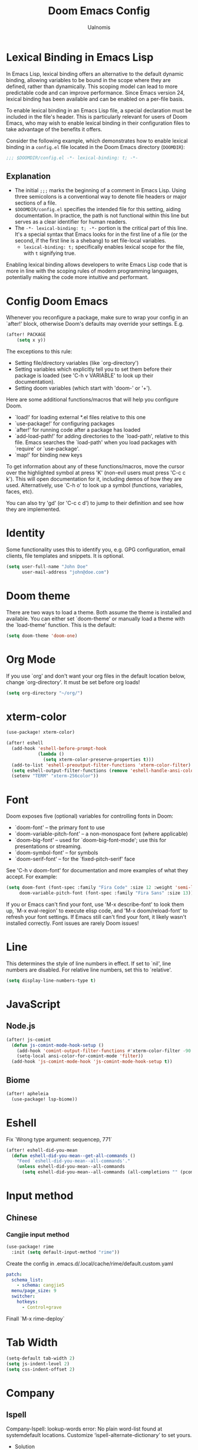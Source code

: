 #+TITLE: Doom Emacs Config
#+PROPERTY: header-args :tangle config.el
#+AUTHOR: Ualnomis

* Lexical Binding in Emacs Lisp
In Emacs Lisp, lexical binding offers an alternative to the default dynamic binding, allowing variables to be bound in the scope where they are defined, rather than dynamically. This scoping model can lead to more predictable code and can improve performance. Since Emacs version 24, lexical binding has been available and can be enabled on a per-file basis.

To enable lexical binding in an Emacs Lisp file, a special declaration must be included in the file's header. This is particularly relevant for users of Doom Emacs, who may wish to enable lexical binding in their configuration files to take advantage of the benefits it offers.

Consider the following example, which demonstrates how to enable lexical binding in a =config.el= file located in the Doom Emacs directory (=DOOMDIR=):

#+BEGIN_SRC emacs-lisp
;;; $DOOMDIR/config.el -*- lexical-binding: t; -*-
#+END_SRC

** Explanation

- The initial =;;;= marks the beginning of a comment in Emacs Lisp. Using three semicolons is a conventional way to denote file headers or major sections of a file.
- =$DOOMDIR/config.el= specifies the intended file for this setting, aiding documentation. In practice, the path is not functional within this line but serves as a clear identifier for human readers.
- The =-*- lexical-binding: t; -*-= portion is the critical part of this line. It's a special syntax that Emacs looks for in the first line of a file (or the second, if the first line is a shebang) to set file-local variables.
  - =lexical-binding: t;= specifically enables lexical scope for the file, with =t= signifying true.

Enabling lexical binding allows developers to write Emacs Lisp code that is more in line with the scoping rules of modern programming languages, potentially making the code more intuitive and performant.

* Config Doom Emacs
Whenever you reconfigure a package, make sure to wrap your config in an `after!' block, otherwise Doom's defaults may override your settings. E.g.
#+begin_src emacs-lisp :tangle no
(after! PACKAGE
    (setq x y))
#+end_src

The exceptions to this rule:
  - Setting file/directory variables (like `org-directory')
  - Setting variables which explicitly tell you to set them before their
    package is loaded (see 'C-h v VARIABLE' to look up their documentation).
  - Setting doom variables (which start with 'doom-' or '+').

Here are some additional functions/macros that will help you configure Doom.
- `load!' for loading external *.el files relative to this one
- `use-package!' for configuring packages
- `after!' for running code after a package has loaded
- `add-load-path!' for adding directories to the `load-path', relative to
  this file. Emacs searches the `load-path' when you load packages with
  `require' or `use-package'.
- `map!' for binding new keys

To get information about any of these functions/macros, move the cursor over the highlighted symbol at press 'K' (non-evil users must press 'C-c c k'). This will open documentation for it, including demos of how they are used. Alternatively, use `C-h o' to look up a symbol (functions, variables, faces, etc).

You can also try 'gd' (or 'C-c c d') to jump to their definition and see how they are implemented.

* Identity
Some functionality uses this to identify you, e.g. GPG configuration, email clients, file templates and snippets. It is optional.
#+begin_src emacs-lisp :tangle no
(setq user-full-name "John Doe"
      user-mail-address "john@doe.com")
#+end_src

* Doom theme
There are two ways to load a theme. Both assume the theme is installed and available. You can either set `doom-theme' or manually load a theme with the `load-theme' function. This is the default:
#+begin_src emacs-lisp
(setq doom-theme 'doom-one)
#+end_src

* Org Mode
If you use `org' and don't want your org files in the default location below, change `org-directory'. It must be set before org loads!
#+begin_src emacs-lisp
(setq org-directory "~/org/")
#+end_src

* xterm-color
#+begin_src emacs-lisp
(use-package! xterm-color)

(after! eshell
  (add-hook 'eshell-before-prompt-hook
            (lambda ()
              (setq xterm-color-preserve-properties t)))
  (add-to-list 'eshell-preoutput-filter-functions 'xterm-color-filter)
  (setq eshell-output-filter-functions (remove 'eshell-handle-ansi-color eshell-output-filter-functions))
  (setenv "TERM" "xterm-256color"))
#+end_src

* Font
Doom exposes five (optional) variables for controlling fonts in Doom:
- `doom-font' -- the primary font to use
- `doom-variable-pitch-font' -- a non-monospace font (where applicable)
- `doom-big-font' -- used for `doom-big-font-mode'; use this for
  presentations or streaming.
- `doom-symbol-font' -- for symbols
- `doom-serif-font' -- for the `fixed-pitch-serif' face

See 'C-h v doom-font' for documentation and more examples of what they accept. For example:
#+begin_src emacs-lisp :tangle no
(setq doom-font (font-spec :family "Fira Code" :size 12 :weight 'semi-light)
     doom-variable-pitch-font (font-spec :family "Fira Sans" :size 13))
#+end_src

If you or Emacs can't find your font, use 'M-x describe-font' to look them up, `M-x eval-region' to execute elisp code, and 'M-x doom/reload-font' to refresh your font settings. If Emacs still can't find your font, it likely wasn't installed correctly. Font issues are rarely Doom issues!

* Line
This determines the style of line numbers in effect. If set to `nil', line numbers are disabled. For relative line numbers, set this to `relative'.
#+begin_src emacs-lisp
(setq display-line-numbers-type t)
#+end_src

* JavaScript
** Node.js
#+begin_src emacs-lisp
(after! js-comint
  (defun js-comint-mode-hook-setup ()
    (add-hook 'comint-output-filter-functions #'xterm-color-filter -90 t)
    (setq-local ansi-color-for-comint-mode 'filter))
  (add-hook 'js-comint-mode-hook 'js-comint-mode-hook-setup t))
#+end_src
** Biome
#+begin_src emacs-lisp
(after! apheleia
  (use-package! lsp-biome))
#+end_src

* Eshell
Fix `Wrong type argument: sequencep, 771`
#+begin_src emacs-lisp
(after! eshell-did-you-mean
  (defun eshell-did-you-mean--get-all-commands ()
    "Feed `eshell-did-you-mean--all-commands'."
    (unless eshell-did-you-mean--all-commands
      (setq eshell-did-you-mean--all-commands (all-completions "" (pcomplete-completions))))))
#+end_src

* Input method
** Chinese
*** Cangjie input method
#+begin_src emacs-lisp
(use-package! rime
  :init (setq default-input-method "rime"))
#+end_src

Create the config in .emacs.d/.local/cache/rime/default.custom.yaml
#+begin_src yaml :tangle no
patch:
  schema_list:
    - schema: cangjie5
  menu/page_size: 9
  switcher:
    hotkeys:
      - Control+grave
#+end_src

Finall `M-x rime-deploy`

* Tab Width
#+begin_src emacs-lisp
(setq-default tab-width 2)
(setq js-indent-level 2)
(setq css-indent-offset 2)
#+end_src

* Company
** Ispell
Company-Ispell: lookup-words error: No plain word-list found at systemdefault locations. Customize ‘ispell-alternate-dictionary’ to set yours.
- Solution
  - Debian
      #+begin_src sh :tangle no
      sudo apt install wamerican
      #+end_src
